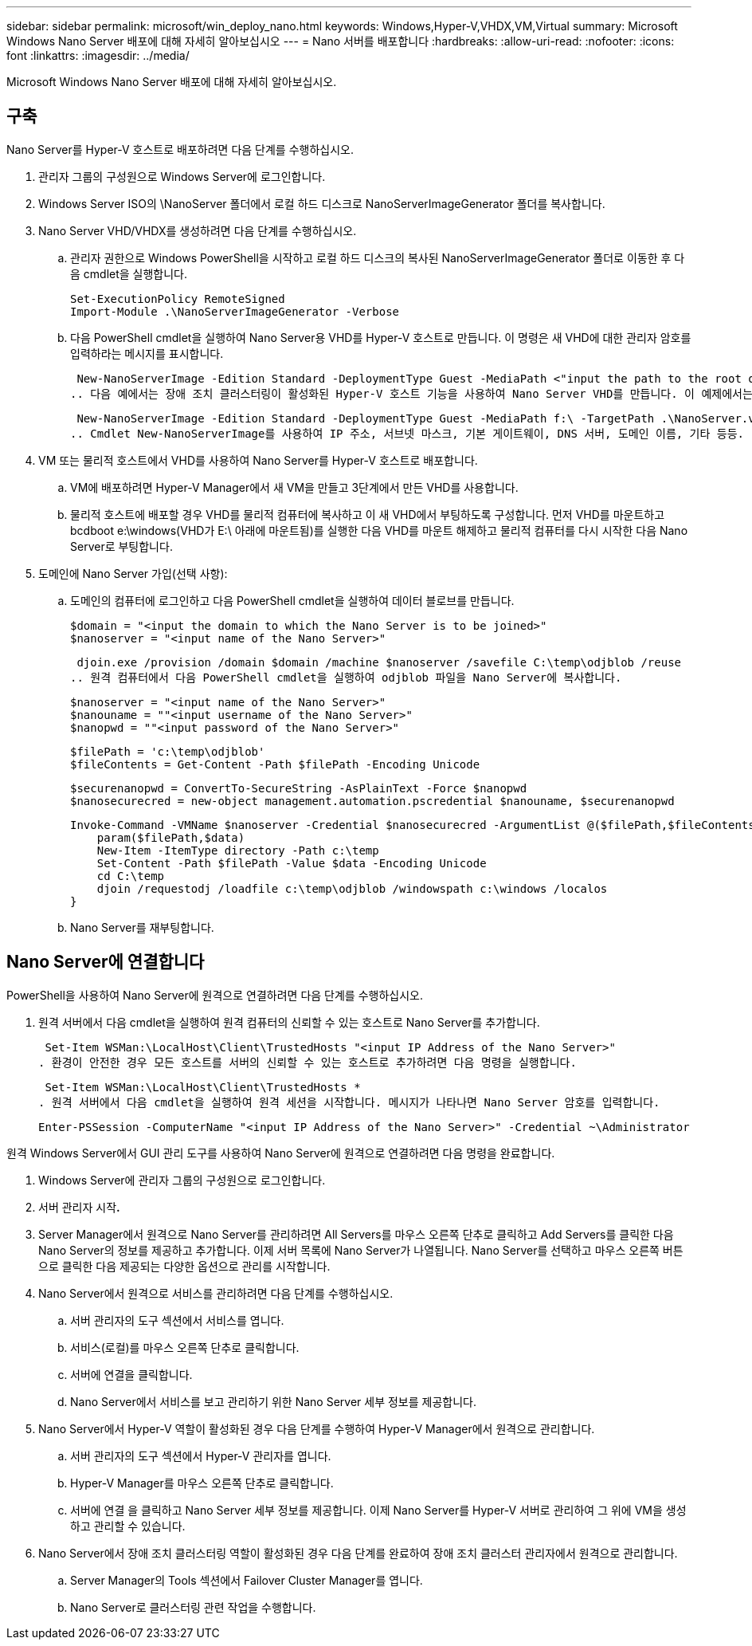 ---
sidebar: sidebar 
permalink: microsoft/win_deploy_nano.html 
keywords: Windows,Hyper-V,VHDX,VM,Virtual 
summary: Microsoft Windows Nano Server 배포에 대해 자세히 알아보십시오 
---
= Nano 서버를 배포합니다
:hardbreaks:
:allow-uri-read: 
:nofooter: 
:icons: font
:linkattrs: 
:imagesdir: ../media/


[role="lead"]
Microsoft Windows Nano Server 배포에 대해 자세히 알아보십시오.



== 구축

Nano Server를 Hyper-V 호스트로 배포하려면 다음 단계를 수행하십시오.

. 관리자 그룹의 구성원으로 Windows Server에 로그인합니다.
. Windows Server ISO의 \NanoServer 폴더에서 로컬 하드 디스크로 NanoServerImageGenerator 폴더를 복사합니다.
. Nano Server VHD/VHDX를 생성하려면 다음 단계를 수행하십시오.
+
.. 관리자 권한으로 Windows PowerShell을 시작하고 로컬 하드 디스크의 복사된 NanoServerImageGenerator 폴더로 이동한 후 다음 cmdlet을 실행합니다.
+
....
Set-ExecutionPolicy RemoteSigned
Import-Module .\NanoServerImageGenerator -Verbose
....
.. 다음 PowerShell cmdlet을 실행하여 Nano Server용 VHD를 Hyper-V 호스트로 만듭니다. 이 명령은 새 VHD에 대한 관리자 암호를 입력하라는 메시지를 표시합니다.
+
 New-NanoServerImage -Edition Standard -DeploymentType Guest -MediaPath <"input the path to the root of the contents of Windows Server 2016 ISO"> -TargetPath <"input the path, including the filename and extension where the resulting VHD/VHDX will be created"> -ComputerName <"input the name of the nano server computer you are about to create"> -Compute
.. 다음 예에서는 장애 조치 클러스터링이 활성화된 Hyper-V 호스트 기능을 사용하여 Nano Server VHD를 만듭니다. 이 예제에서는 f:\에 마운트된 ISO에서 Nano Server VHD를 만듭니다. 새로 만든 VHD는 cmdlet이 실행되는 폴더의 NanoServer라는 폴더에 저장됩니다. 컴퓨터 이름은 NanoServer이고 결과 VHD에는 Windows Server의 표준 버전이 포함되어 있습니다.
+
 New-NanoServerImage -Edition Standard -DeploymentType Guest -MediaPath f:\ -TargetPath .\NanoServer.vhd -ComputerName NanoServer -Compute -Clustering
.. Cmdlet New-NanoServerImage를 사용하여 IP 주소, 서브넷 마스크, 기본 게이트웨이, DNS 서버, 도메인 이름, 기타 등등.


. VM 또는 물리적 호스트에서 VHD를 사용하여 Nano Server를 Hyper-V 호스트로 배포합니다.
+
.. VM에 배포하려면 Hyper-V Manager에서 새 VM을 만들고 3단계에서 만든 VHD를 사용합니다.
.. 물리적 호스트에 배포할 경우 VHD를 물리적 컴퓨터에 복사하고 이 새 VHD에서 부팅하도록 구성합니다. 먼저 VHD를 마운트하고 bcdboot e:\windows(VHD가 E:\ 아래에 마운트됨)를 실행한 다음 VHD를 마운트 해제하고 물리적 컴퓨터를 다시 시작한 다음 Nano Server로 부팅합니다.


. 도메인에 Nano Server 가입(선택 사항):
+
.. 도메인의 컴퓨터에 로그인하고 다음 PowerShell cmdlet을 실행하여 데이터 블로브를 만듭니다.
+
....
$domain = "<input the domain to which the Nano Server is to be joined>"
$nanoserver = "<input name of the Nano Server>"
....
+
 djoin.exe /provision /domain $domain /machine $nanoserver /savefile C:\temp\odjblob /reuse
.. 원격 컴퓨터에서 다음 PowerShell cmdlet을 실행하여 odjblob 파일을 Nano Server에 복사합니다.
+
....
$nanoserver = "<input name of the Nano Server>"
$nanouname = ""<input username of the Nano Server>"
$nanopwd = ""<input password of the Nano Server>"
....
+
....
$filePath = 'c:\temp\odjblob'
$fileContents = Get-Content -Path $filePath -Encoding Unicode
....
+
....
$securenanopwd = ConvertTo-SecureString -AsPlainText -Force $nanopwd
$nanosecurecred = new-object management.automation.pscredential $nanouname, $securenanopwd
....
+
....
Invoke-Command -VMName $nanoserver -Credential $nanosecurecred -ArgumentList @($filePath,$fileContents) -ScriptBlock \{
    param($filePath,$data)
    New-Item -ItemType directory -Path c:\temp
    Set-Content -Path $filePath -Value $data -Encoding Unicode
    cd C:\temp
    djoin /requestodj /loadfile c:\temp\odjblob /windowspath c:\windows /localos
}
....
.. Nano Server를 재부팅합니다.






== Nano Server에 연결합니다

PowerShell을 사용하여 Nano Server에 원격으로 연결하려면 다음 단계를 수행하십시오.

. 원격 서버에서 다음 cmdlet을 실행하여 원격 컴퓨터의 신뢰할 수 있는 호스트로 Nano Server를 추가합니다.
+
 Set-Item WSMan:\LocalHost\Client\TrustedHosts "<input IP Address of the Nano Server>"
. 환경이 안전한 경우 모든 호스트를 서버의 신뢰할 수 있는 호스트로 추가하려면 다음 명령을 실행합니다.
+
 Set-Item WSMan:\LocalHost\Client\TrustedHosts *
. 원격 서버에서 다음 cmdlet을 실행하여 원격 세션을 시작합니다. 메시지가 나타나면 Nano Server 암호를 입력합니다.
+
 Enter-PSSession -ComputerName "<input IP Address of the Nano Server>" -Credential ~\Administrator


원격 Windows Server에서 GUI 관리 도구를 사용하여 Nano Server에 원격으로 연결하려면 다음 명령을 완료합니다.

. Windows Server에 관리자 그룹의 구성원으로 로그인합니다.
. 서버 관리자 시작**.**
. Server Manager에서 원격으로 Nano Server를 관리하려면 All Servers를 마우스 오른쪽 단추로 클릭하고 Add Servers를 클릭한 다음 Nano Server의 정보를 제공하고 추가합니다. 이제 서버 목록에 Nano Server가 나열됩니다. Nano Server를 선택하고 마우스 오른쪽 버튼으로 클릭한 다음 제공되는 다양한 옵션으로 관리를 시작합니다.
. Nano Server에서 원격으로 서비스를 관리하려면 다음 단계를 수행하십시오.
+
.. 서버 관리자의 도구 섹션에서 서비스를 엽니다.
.. 서비스(로컬)를 마우스 오른쪽 단추로 클릭합니다.
.. 서버에 연결을 클릭합니다.
.. Nano Server에서 서비스를 보고 관리하기 위한 Nano Server 세부 정보를 제공합니다.


. Nano Server에서 Hyper-V 역할이 활성화된 경우 다음 단계를 수행하여 Hyper-V Manager에서 원격으로 관리합니다.
+
.. 서버 관리자의 도구 섹션에서 Hyper-V 관리자를 엽니다.
.. Hyper-V Manager를 마우스 오른쪽 단추로 클릭합니다.
.. 서버에 연결 을 클릭하고 Nano Server 세부 정보를 제공합니다. 이제 Nano Server를 Hyper-V 서버로 관리하여 그 위에 VM을 생성하고 관리할 수 있습니다.


. Nano Server에서 장애 조치 클러스터링 역할이 활성화된 경우 다음 단계를 완료하여 장애 조치 클러스터 관리자에서 원격으로 관리합니다.
+
.. Server Manager의 Tools 섹션에서 Failover Cluster Manager를 엽니다.
.. Nano Server로 클러스터링 관련 작업을 수행합니다.



